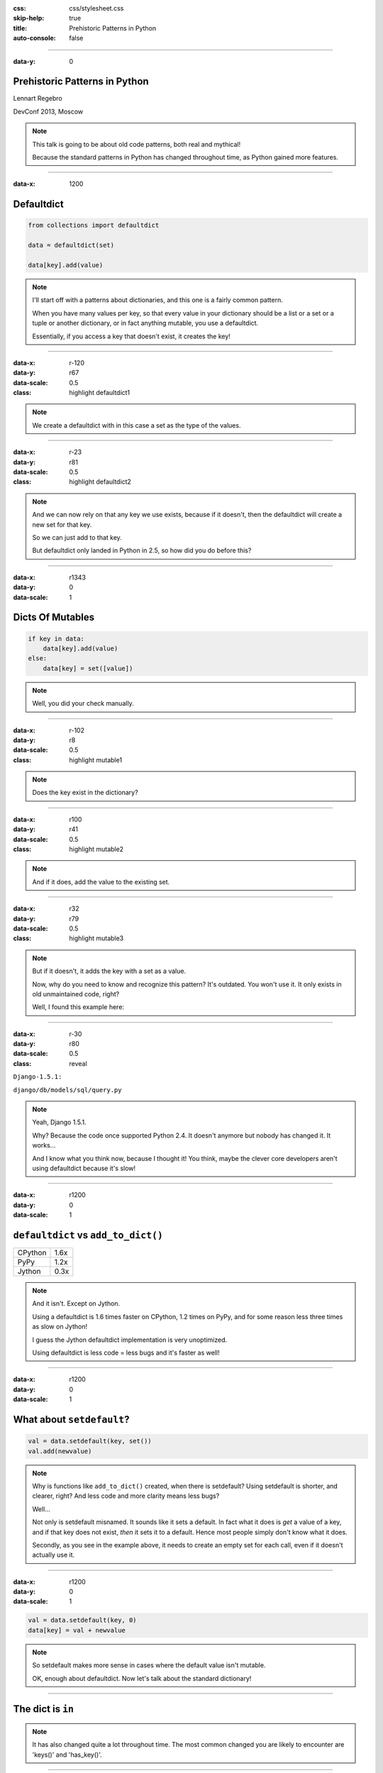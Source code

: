 :css: css/stylesheet.css
:skip-help: true
:title: Prehistoric Patterns in Python
:auto-console: false

----

:data-y: 0

Prehistoric Patterns in Python
==============================

Lennart Regebro

DevConf 2013, Moscow

.. note::

    This talk is going to be about old code patterns, both real and mythical!
    
    Because the standard patterns in Python has changed throughout time, as Python gained more features.

----

:data-x: 1200

Defaultdict
===========

.. code:: python

    from collections import defaultdict

    data = defaultdict(set)
    
    data[key].add(value)

.. note::

   I'll start off with a patterns about dictionaries, and this one is a
   fairly common pattern.
   
   When you have many values per key, so that every value in your dictionary should
   be a list or a set or a tuple or another dictionary, or in fact anything mutable,
   you use a defaultdict.
   
   Essentially, if you access a key that doesn't exist, it creates the key!

----

:data-x: r-120
:data-y: r67
:data-scale: 0.5
:class: highlight defaultdict1

.. note::

    We create a defaultdict with in this case a set as the type of the
    values.

----

:data-x: r-23
:data-y: r81
:data-scale: 0.5
:class: highlight defaultdict2

.. note::

    And we can now rely on that any key we use exists, because if it
    doesn't, then the defaultdict will create a new set for that key.
    
    So we can just add to that key.
    
    But defaultdict only landed in Python in 2.5, so how did you do before this?  

----

:data-x: r1343
:data-y: 0
:data-scale: 1

Dicts Of Mutables
=================

.. code:: python

    if key in data:
        data[key].add(value)
    else:
        data[key] = set([value])

.. note::

    Well, you did your check manually.
   
----

:data-x: r-102
:data-y: r8
:data-scale: 0.5
:class: highlight mutable1

.. note::

  Does the key exist in the dictionary?
  
----

:data-x: r100
:data-y: r41
:data-scale: 0.5
:class: highlight mutable2

.. note::

  And if it does, add the value to the existing set.

----

:data-x: r32
:data-y: r79
:data-scale: 0.5
:class: highlight mutable3

.. note::

  But if it doesn't, it adds the key with a set as a value.

  Now, why do you need to know and recognize this pattern? It's outdated.
  You won't use it. It only exists in old unmaintained code, right?

  Well, I found this example here:
  
----

:data-x: r-30
:data-y: r80
:data-scale: 0.5
:class: reveal

``Django-1.5.1:``

``django/db/models/sql/query.py``


.. note::

    Yeah, Django 1.5.1.
    
    Why? Because the code once supported Python 2.4. It doesn't anymore
    but nobody has changed it. It works...
    
    And I know what you think now, because I thought it! You think, maybe the
    clever core developers aren't using defaultdict because it's slow!
    
----

:data-x: r1200
:data-y: 0
:data-scale: 1

``defaultdict`` vs ``add_to_dict()``
====================================

+---------+------+
| CPython | 1.6x |
+---------+------+
| PyPy    | 1.2x |
+---------+------+
| Jython  | 0.3x |
+---------+------+

.. note::

    And it isn't. Except on Jython.

    Using a defaultdict is 1.6 times faster on CPython, 1.2 times on PyPy,
    and for some reason less three times as slow on Jython!
    
    I guess the Jython defaultdict implementation is very unoptimized.
    
    Using defaultdict is less code = less bugs and it's faster as well!

----

:data-x: r1200
:data-y: 0
:data-scale: 1

What about ``setdefault``?
==========================

.. code:: python

    val = data.setdefault(key, set())
    val.add(newvalue)


.. note::


    Why is functions like ``add_to_dict()`` created, when there is setdefault?
    Using setdefault is shorter, and clearer, right? And less code and more clarity means less bugs?
    
    Well...
    
    Not only is setdefault misnamed. It sounds like it sets a default. In fact what it does is
    *get* a value of a key, and if that key does not exist, *then* it sets it to a default.
    Hence most people simply don't know what it does.
    
    Secondly, as you see in the example above, it needs to create an empty set for each call,
    even if it doesn't actually use it. 
    
    
----

:data-x: r1200
:data-y: 0
:data-scale: 1

.. code:: python

    val = data.setdefault(key, 0)
    data[key] = val + newvalue

.. note::
    
    So setdefault makes more sense in cases where the default value isn't mutable.

    OK, enough about defaultdict. Now let's talk about the standard dictionary!

----

The dict is ``in``
==================

.. note::

    It has also changed quite a lot throughout time. The most common changed you are likely to
    encounter are 'keys()' and 'has_key()'.

----

.. code:: python

    for x in mydict.keys():
    
.. note::

    And now you say that ``keys()`` is not outdated, but in fact it mostly is.
    Up until Python 2.1, you had to use the keys() method to get a list if the keys,
    if you wanted to loop over them for example.
    
----

.. code:: python

    for x in mydict:
    
.. note::

    Today you would simply do for x in mydict instead. This avoids creating
    a separate list object and using up memory for that.
    Sure, you can also use iterkeys(), but there is no point, and iterkeys()
    is gone in Python 3. So the code shown here is the best way to do it.

----

.. code:: python

    keys = mydict.keys()
    

.. note::

    The same goes for making a list of the keys. The old way is to call keys().
    But in Python 3 keys() doesn't return a list anymore.

----

.. code:: python

    keys = list(mydict)
    
.. note::

    So the best way is to not use keys() or iterkeys(), and just pass the
    dictionary directly to the list constructor.


----

.. code:: python

    if mydict.has_key(x):
    
.. note::

    And the same goes for the old has_key().
    
    
----

.. code:: python

    if x in mydict:
    
.. note::

    OK, enough about dictionaries, now let's talk about sets!

----


Sets
====

Unique values

Unordered

Fast lookup

.. note::

    Sets are useful, the values in a set must be unique, lookup in sets 
    are fast, although they aren't ordered.
    
    Sets first appeared as a standard library module in Python 2.3, and 
    as a built in type in Python 2.4.
    
    So what did you do before? What else do we have that has Unique values,
    fast lookup and no ordering?

----

Sets Before Sets
================

.. code:: python

    d = {}
    for each in list_of_things:
        d[each] = None
        
    list_of_things = d.keys()

.. note::

    Yes! Dictionary keys! So in fact I lied, this pattern isn't about sets,
    it's also about dictionaries!
    
    This code example makes a list unique by putting it into a dictionary
    as keys with a value of None, and then getting a list of keys back.

    I could not, to my dissapointment find any examples of this in Django. :-)
    
    Another usage of dictionary keys like this is when you wanted to do very
    fast lookups. Checking if a value exists in a dictionary is way faster
    than checking if it exists in a list.

----

``dicts`` vs ``lists``
======================

+------------+------+
| Python 2.7 | 40x  |
+------------+------+
| Python 3.3 | 50x  |
+------------+------+
| PyPy 1.9   | 200x |
+------------+------+

.. note::

    This is simply looking if a value exists in a dictionary vs a list.
    Data is random integers.
    
    And as you see, dictionaries are *way* faster than lists. So it
    used to be a pattern that if you needed to do that a lot, you used
    a dictionary.
    
----

``sets`` vs ``dicts``
=====================

+------------+-------+
| Python 2.7 | 1.1x  |
+------------+-------+
| Python 3.3 | 1.05x |
+------------+-------+
| PyPy 1.9   | 1.06x |
+------------+-------+

.. note::

    However, sets are a little bit faster than dictionaries.
    
----

Sorting
=======

**Prehistoric code:**

.. code:: python

    retval = []
    for tn in template_names:
        retval.extend(search_python(python_code, tn))
    retval = list(set(retval))
    retval.sort()
    return retval


.. class:: ref

Django 1.5.1: extras/csrf_migration_helper.py

.. note::

    OK, enough with dictionaries for real now. Now lets talk about sorting.
    This code is also from Django 1.5.1.
    
----

:data-x: r-305
:data-y: r-19
:data-scale: 0.5
:class: highlight sort1

.. note::

    First it creates a list to return.
    
----

:data-x: r336
:data-y: r81
:data-scale: 0.7
:class: highlight sort2

.. note::

    The it fills that list with values.

----

:data-x: r-144
:data-y: r39
:data-scale: 0.5
:class: highlight sort3

.. note::

    And makes the list of values unique by converting it into a set, and
    then back into a list.
    
----

:data-x: r-169
:data-y: r59
:data-scale: 0.5
:class: highlight sort4

.. note::

    And lastly it sorts the list before returning it.
    
----

:data-x: r1482
:data-y: 0
:data-scale: 1

Sorting
=======

.. code:: python

    retval = set()
    for tn in template_names:
        retval.update(search_python(python_code, tn))
    retval = list(retval)
    retval.sort()
    return retval

.. note::

    Now of course, the first mistake in this code is to use a list in
    the first place. That's not a prehistoric pattern, I think it's just
    a mistake in the code in this case, likely the list(set()) call was
    added later than the main loop.
    
    Sure, updating lists are faster than updating sets, but first
    creating a long list and then making it a set is not faster than
    using a set from the start.
    
----

:data-x: r1200
:data-y: 0
:data-scale: 1

Sorting
=======

.. code:: python

    retval = set()
    for tn in template_names:
        retval.update(search_python(python_code, tn))
    return sorted(retval)

.. note::

    But the point here is this change. Instead of creating a list
    and then sorting it, you can now use sorted().

----

:data-x: r-157
:data-y: r128
:data-scale: 0.5
:class: highlight sort5

.. note::

    Because less lines means less bugs.
    
    Now in the earlier case we know that the variable was a list, because we
    just made the set into a list. But in other cases you don't know it.
    And sorted() takes any iterable. It can be a list, or set or a generator.
    This makes the code more robust.
    
    Calling sort() on an existing list is a little bit faster than calling
    sorted on the list, as it ends up creating a new list. But the difference
    is very small.
    
    
----

:data-x: r1357
:data-y: 0
:data-scale: 1

Sorting with ``cmp``
====================

.. code:: python

    sorted = catalog_sequence[:]
    sorted.sort(lambda x, y: cmp(x.modified(), y.modified()))
    return sorted
    
.. class:: ref

    Plone 4.0: Products/CMFPlone/skins/plone_scripts/sort_modified_ascending.py
    
.. note::

    The next old sorting pattern *is* all about speed. And this is nothing
    you will find in Django 1.5, because this doesn't even work under Python 3.
    
    So this example is from Plone, and in fact an old version of Plone, Plone 4.0.
    
----

:data-x: r-173
:data-y: r-15
:data-scale: 0.5
:class: highlight cmp1

.. note::

    As you see here, this code first take a copy of the list, which is a good
    indication that this is old, this code is from the time when Plone still
    supported Python 2.3. Another indication is that it calls the copy "sorted".
    
    But I already covered sort() vs sorted(), for clarity I'll refactor this
    code to use sorted and also use a function instead of a lambda, because
    it's easier to read.
    
----

:data-x: r1373
:data-y: 0
:data-scale: 1

Sorting with ``cmp``
====================

.. code:: python

    def compare(x, y):
        return cmp(x.modified(), y.modified())
        
    return sorted(catalog_sequence, cmp=compare)

.. note::

    This is easier to read, but it has the same end-result.
    
----

:data-x: r76
:data-y: r50
:data-scale: 0.7
:class: highlight cmp2

.. note::

    And we see that the core of this is that it compares each object on the
    modification date.

    But since this uses a comparison method, it means it compares
    pairs of objects. And the longer the list is, the more pairs are possible!
    
----

:data-x: r1124
:data-y: 0
:data-scale: 1

AVERAGE # CALLS
===============

+--------+---------+----------+
| len(l) | # calls | Per item |
+--------+---------+----------+
| 4      | 6       | 1.5      |
+--------+---------+----------+
| 10     | 22      | 2.2      |
+--------+---------+----------+
| 100    | 528     | 5.28     |
+--------+---------+----------+
| 40,000 | 342,541 | 8.56     |
+--------+---------+----------+

.. class:: ref

    Reference: Jarret Hardie in Python Magazine

.. note::

    Reference: Jarret Hardie in Python Magazine

----

:data-x: r1200
:data-y: r0
:data-scale: 1

Sorting with ``key``
====================

.. code:: python

    def get_key(x):
        return x.modified()
        
    return sorted(key=get_key)

.. note::

    But also since Python 2.4 we can sort with a key function instead.

----

:data-x: r68
:data-y: r49
:data-scale: 0.5
:class: highlight cmp3

.. note::

    The function now got much simpler, and has only one call.
    But how does the statistics look for how many calls the function gets?
    
----

:data-x: r1132
:data-y: 0
:data-scale: 1

Average # Calls
===============

+--------+---------+----------+
| len(l) | # calls | Per item |
+--------+---------+----------+
| 4      | 4       | 1        |
+--------+---------+----------+
| 10     | 10      | 1        |
+--------+---------+----------+
| 100    | 100     | 1        |
+--------+---------+----------+
| 40,000 | 40,000  | 1        |
+--------+---------+----------+

.. note::

    Yeah, you get exactly one call per item, always.
    With the earlier code, we get in average 680,000 calls to the
    modified() method when sorting 40.000 items. 
    
    Now we get 40,000 calls. That's 1/17th the amount of calls. Which
    essentially means that sorting 40,000 items takes just a tenth of the
    time.
    
----

:data-x: r1200

Conditional Expressions
=======================

.. code:: python

    first_choice = include_blank and blank_choice or []
    

.. class:: ref

    Django-1.5.1: django/db/models/related.py

.. note::

    This looks like a logic expression, but it isn't. It's a sneaky
    conditonal! If means that if include_blank is True, then first_choice
    gets set to blank_choice other wise it's an empty list.

    But blank_choice is a parameter. What if it is something that evaluates to
    false, like a None or an empty set?
    
    Yes: first_choice will be an empty list, not what you pass in as blank_choice.
    
    In this example from Django, this is not an important issue, because a blank
    blank_choice makes no sense. But a blank blank_choice should really result in
    an error because explicit is better than implicit.

----

Conditional Expressions
=======================

.. code:: python

    first_choice = blank_choice if include_blank else []
    
.. note::

    This is the new syntax for one line conditionals. When I say "New" I mean
    since Python 2.5.


----

Constants and Loops
===================

.. code:: python

    const = 5 * 3.5
    result = 0
    for each in some_iterable:
        result += const
    

.. note::

    This is a pattern that was suggested to me that I should bring up.
    And I wasn't going to do it until I started benchmarking it.
    
    Here we see something simple, calculating a constant outside the loop.
    That should speed up the loop, right because you don't have to calculate
    the constant, right?

----

Outside vs Inside
=================

``5 * 3.5``
-----------

+------------+------+
| Python 2.4 | 2.0x |
+------------+------+
| Python 2.7 | 1.0x |
+------------+------+
| Python 3.3 | 1.0x |
+------------+------+
| PyPy 1.9   | 1.0x |
+------------+------+
| Jython 2.7 | 1.2x |
+------------+------+

.. note::

    Well, kinda. It used to be much faster, but since Python 2.5 it isn't.
    CPython will find that multiplication and calculate only once.
    In Jython it's still marginally faster to calculate it outside.
    
    PyPy of course is ridicolously fast with this code, it does this some
    30-40 times faster than Python 2.7.
    
----

Outside vs Inside
=================

``5 / 3.5``
-----------

+------------+------+
| Python 2.4 | 2.0x |
+------------+------+
| Python 2.7 | 2.0x |
+------------+------+
| Python 3.3 | 1.0x |
+------------+------+
| PyPy 1.9   | 1.0x |
+------------+------+
| Jython 2.7 | 1.2x |
+------------+------+

.. note::

    So if you have a division in the calculation, the Python 2.7 
    gets slow again! 
    
    Python 3.3 and PyPy are still fine, though.
    
    But of course, my example is stupid. 5 * 3.5 is actually 17.5, so when you
    have constants, you can simply change the code to the constant! Problem solved!
    
----

``result = len(some_iterable) * 17.5``

.. note:

    And it can be replaced with this. Which is about 250 times faster. Except
    on PyPy where it's just 10 times faster. Which is still twice as fast as
    Python 2.7.
    
    So, let us take some less stupid example. 
    
----

Outside vs Inside
=================

.. code:: python

    const = 5 * a_var
    result = 0
    for each in some_iterable:
        result += each * const

.. note::

    Here the constant is "semi-constant" and we multiply with each item in
    the iterable. This makes more sense.

----

Outside vs Inside
=================

``each * 5 * a_var``
--------------------

+------------+------+
| Python 2.4 | 1.3x |
+------------+------+
| Python 2.7 | 1.3x |
+------------+------+
| Python 3.3 | 1.3x |
+------------+------+
| PyPy 1.9   | 1.0x |
+------------+------+
| Jython 2.7 | 1.7x |
+------------+------+

.. note::

    Now the optimization dissappeared. Calculating the constant outside
    of the loop is now faster again.
    
    Except on PyPy which still succeeds in optimizing this.
    
----

Outside vs Inside
=================

``each * 5 ** a_var``
---------------------

+------------+------+
| Python 2.4 | 1.8x |
+------------+------+
| Python 2.7 | 2.0x |
+------------+------+
| Python 3.3 | 2.0x |
+------------+------+
| PyPy 1.9   | 33x  |
+------------+------+
| Jython 2.7 | 6.4x |
+------------+------+

.. note::

    Unless you use a power in the calculation of the constant,
    where PyPy's optimization also dissapears!
    
    On PyPy it's now 33 times faster to calculate this constant outside the loop!
    But still twice as fast as Python 2.7.
    
    So this pattern turns out not to be prehistoric at all!
    
    You *should* calculate constants outside of the loop.

----

String Concatenation
====================

.. code:: python

    self._leftover = b''.join([bytes, self._leftover])
    
.. class:: ref

Django 1.5.1: django/http/multipartparser.py, Line 355

.. note::

    And now, the prehistoric pattern that was the catalyst for this talk.

    You'll hear many people claiming that concatenating strings
    with + is slow, and that doing a join is faster.
    But, since CPython 2.5 there are optimizations in string
    concatenation, so now it is fast.
    
    But of course, not on PyPy. At least according to the PyPy
    people. Unless you have a compile time parameter, apparently.

    So let's look at the benchmarks.
    
----

``__add__`` vs ``.join``
========================

+------------+-------+
| Python 2.4 | 1.5x  |
+------------+-------+
| Python 2.7 | 1.4x  |
+------------+-------+
| Python 3.3 | 1.3x  |
+------------+-------+
| PyPy 1.9   | 1.0x  |
+------------+-------+
| Jython 2.7 | 1.8x  |
+------------+-------+

.. note::

    These benchmarks have been a big problem. It's been very hard to get
    something sensible, simple, that measures actual concatention, and
    doesn't get completely optimized away by PyPy.
    
    And this is the best I can do. It adds strings between 0 and 999
    characters long. There is overhead in the tests, but I believe that it's
    not enough to make a significant difference to the numbers.
    
    And you see that using addition to concatenate is faster.
    Even on Python 2.4!
    
    So where does this claim that join is faster come from?
    I think this is a big misunderstandning.
    
----

The Misunderstanding
====================

This is slow:

.. code:: python

    result = ''
    for text in make_a_lot_of_text():
        result = result + text
    return result

----

The Misunderstanding
====================

Much faster:

.. code:: python

    texts = make_a_lot_of_text()
    result = ''.join(texts)
    return result
    
----

``__add__`` vs ``.join``
========================

+------------+--------+
| Python 2.4 | 0.5x   |
+------------+--------+
| Python 2.7 | 0.5x   |
+------------+--------+
| Python 3.3 | 0.5x   |
+------------+--------+
| PyPy 1.9   | 1.0x   |
+------------+--------+
| Jython 2.7 | 0.004x |
+------------+--------+

----

Many Copies
===========

.. code:: python

    result = ''
    for text in make_a_lot_of_text():
        result = result + text
    return result

----

:data-x: r-28
:data-y: r87
:data-scale: 0.5
:class: highlight concat1

----

:data-x: r1228
:data-y: 0
:data-scale: 1

ONE COPY!
=========

.. code:: python

    texts = make_a_lot_of_text()
    result = ''.join(texts)
    return result
    
----

:data-x: r-41
:data-y: r69
:data-scale: 0.5
:class: highlight concat2

----

:data-x: r1241
:data-y: 0
:data-scale: 1

The Misunderstanding
====================

.. code:: python

    self._leftover = bytes + self._leftover

.. note::

    This only copies each of the strings once.

----    

:data-x: r1200
:data-y: 0
:data-scale: 1

The Misunderstanding
====================

.. code:: python

    self._leftover = b''.join([bytes, self._leftover])
    
.. class:: ref

Django 1.5.1: django/http/multipartparser.py, Line 355

.. note::

    This also copies the strings ony once, but it goes via
    creating a list. And creating that list also takes time.

----

When to Use What?
=================

.. note::

    So if adding strings are fast when you are adding two strings, and
    joining is fast if you have many strings, where is the breakpoint?
    
    Well, it depends. It depends on how long your strings are and how many
    you have. With typical cases it seems join() is faster on CPython
    at somewhere around 4-5 strings.
    
    With PyPy up to ten strings are still as fast to use addition as to use
    join, and I stopped testing there because it was getting silly.
    
    
----

Closing Concatenation Conclusion
================================

.. note::

    I like alliteration. Can you tell?
    
    The conclusion is that you should do what feels natural. If the easiest
    way to concatenate a bunch of strings is by using +, then do that. If the
    strings you have are in a list or generated in a loop, then use join.

    And it's the same with calculating constants outside of the loop.
    It feels like it should be faster, and it often is. Python is such
    a fantastic language partly because what intuitively feels like the
    right thing to do, tends to in fact be the right thing to do.
        
----

Thanks!
=======

Thanks to everyone who suggested outdated idioms, even if I didn't include them:

Radomir Dopieralski, 
James Tauber,
Sasha Matijasic,
Brad Allen,
Antonio Sagliocco,
Doug Hellman,
Domen Kožar,
Christophe Simonis

Made with Hovercraft!
---------------------